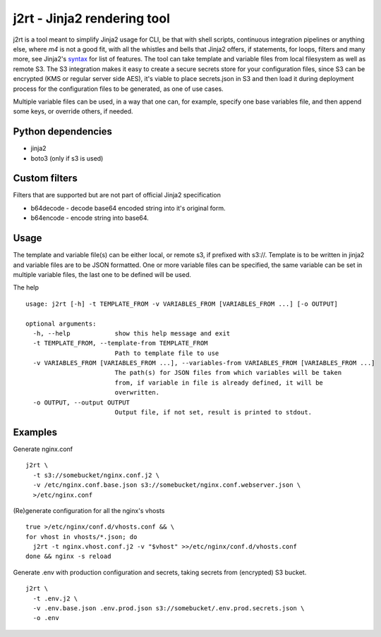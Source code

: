 j2rt - Jinja2 rendering tool
============================

j2rt is a tool meant to simplify Jinja2 usage for CLI, be that with shell scripts, continuous integration pipelines or anything else, where `m4` is not a good fit, with all the whistles and bells that Jinja2 offers, if statements, for loops, filters and many more, see Jinja2's `syntax <https://jinja.palletsprojects.com/en/2.11.x/templates/>`_ for list of features. The tool can take template and variable files from local filesystem as well as remote S3. The S3 integration makes it easy to create a secure secrets store for your configuration files, since S3 can be encrypted (KMS or regular server side AES), it's viable to place secrets.json in S3 and then load it during deployment process for the configuration files to be generated, as one of use cases.

Multiple variable files can be used, in a way that one can, for example, specify one base variables file, and then append some keys, or override others, if needed.

Python dependencies
-------------------
- jinja2
- boto3 (only if s3 is used)

Custom filters
--------------

Filters that are supported but are not part of official Jinja2 specification

- b64decode - decode base64 encoded string into it's original form.
- b64encode - encode string into base64.

Usage
-----

The template and variable file(s) can be either local, or remote s3, if prefixed with s3://. Template is to be written in jinja2 and variable files are to be JSON formatted. One or more variable files can be specified, the same variable can be set in multiple variable files, the last one to be defined will be used.

The help
::

  usage: j2rt [-h] -t TEMPLATE_FROM -v VARIABLES_FROM [VARIABLES_FROM ...] [-o OUTPUT]

  optional arguments:
    -h, --help            show this help message and exit
    -t TEMPLATE_FROM, --template-from TEMPLATE_FROM
                          Path to template file to use
    -v VARIABLES_FROM [VARIABLES_FROM ...], --variables-from VARIABLES_FROM [VARIABLES_FROM ...]
                          The path(s) for JSON files from which variables will be taken
                          from, if variable in file is already defined, it will be
                          overwritten.
    -o OUTPUT, --output OUTPUT
                          Output file, if not set, result is printed to stdout.

Examples
--------

Generate nginx.conf
::

  j2rt \
    -t s3://somebucket/nginx.conf.j2 \
    -v /etc/nginx.conf.base.json s3://somebucket/nginx.conf.webserver.json \
    >/etc/nginx.conf

(Re)generate configuration for all the nginx's vhosts
::

  true >/etc/nginx/conf.d/vhosts.conf && \
  for vhost in vhosts/*.json; do 
    j2rt -t nginx.vhost.conf.j2 -v "$vhost" >>/etc/nginx/conf.d/vhosts.conf
  done && nginx -s reload

Generate .env with production configuration and secrets, taking secrets from (encrypted) S3 bucket.
::

  j2rt \
    -t .env.j2 \
    -v .env.base.json .env.prod.json s3://somebucket/.env.prod.secrets.json \
    -o .env
